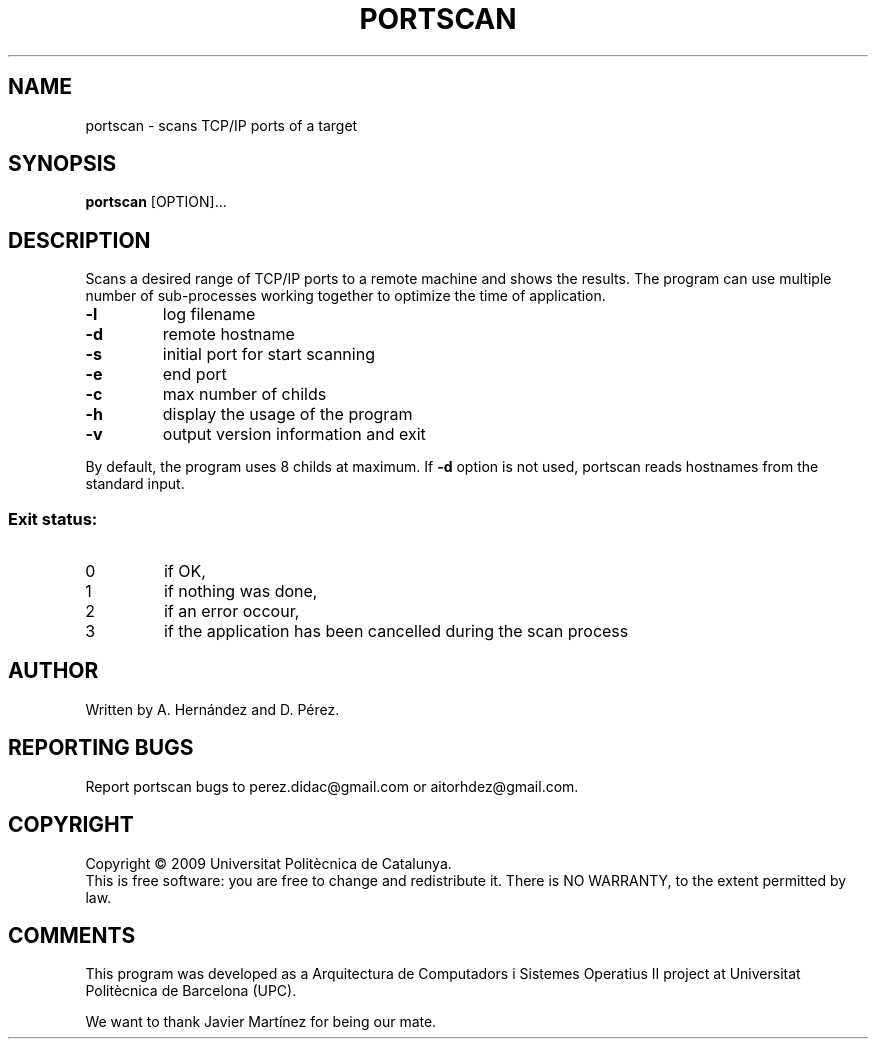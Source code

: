 .TH PORTSCAN "1" "January 2010"
.SH NAME
portscan \- scans TCP/IP ports of a target
.SH SYNOPSIS
.B portscan
[OPTION\fR]...
.SH DESCRIPTION
.PP
Scans a desired range of TCP/IP ports to a remote machine and shows the
results. The program can use multiple number of sub-processes working
together to optimize the time of application.
.TP
\fB\-l\fR
log filename
.TP
\fB\-d\fR
remote hostname
.TP
\fB\-s\fR
initial port for start scanning
.TP
\fB\-e\fR
end port
.TP
\fB\-c\fR
max number of childs
.TP
\fB\-h\fR
display the usage of the program
.TP
\fB\-v\fR
output version information and exit
.PP
By default, the program uses 8 childs at maximum.
If \fB\-d\fR option is not used, portscan reads hostnames from the standard input.
.SS "Exit status:"
.TP
0
if OK,
.TP
1
if nothing was done,
.TP
2
if an error occour,
.TP
3
if the application has been cancelled during the scan process
.SH AUTHOR
Written by A. Hernández and D. Pérez.
.SH "REPORTING BUGS"
Report portscan bugs to perez.didac@gmail.com or aitorhdez@gmail.com.
.SH COPYRIGHT
Copyright \(co 2009 Universitat Politècnica de Catalunya.
.br
This is free software: you are free to change and redistribute it.
There is NO WARRANTY, to the extent permitted by law.
.SH "COMMENTS"
This program was developed as a Arquitectura de Computadors i Sistemes Operatius II
project at Universitat Politècnica de Barcelona (UPC).

We want to thank Javier Martínez for being our mate.
